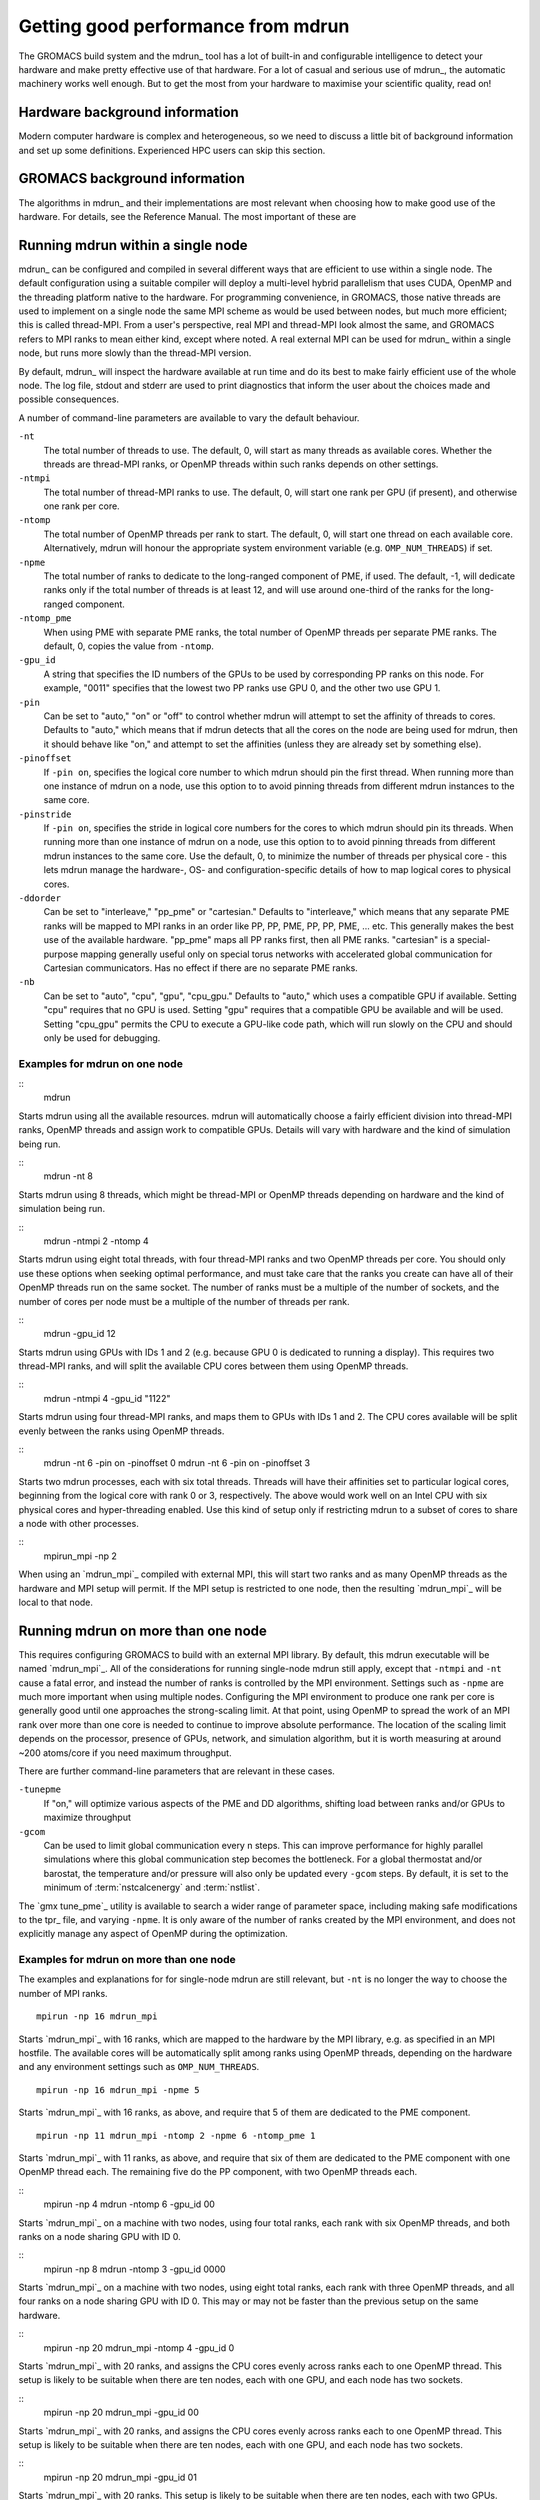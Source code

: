 Getting good performance from mdrun
===================================
The GROMACS build system and the mdrun_ tool has a lot of built-in
and configurable intelligence to detect your hardware and make pretty
effective use of that hardware. For a lot of casual and serious use of
mdrun_, the automatic machinery works well enough. But to get the
most from your hardware to maximise your scientific quality, read on!

Hardware background information
-------------------------------
Modern computer hardware is complex and heterogeneous, so we need to
discuss a little bit of background information and set up some
definitions. Experienced HPC users can skip this section.

.. glossary::

    core
        A hardware compute unit that actually executes
        instructions. There is normally more than one core in a
        processor, often many more.

    cache
        A special kind of memory local to core(s) that is much faster
        to access than main memory, kind of like the top of a human's
        desk, compared to their filing cabinet. There are often
        several layers of caches associated with a core.

    socket
        A group of cores that share some kind of locality, such as a
        shared cache. This makes it more efficient to spread
        computational work over cores within a socket than over cores
        in different sockets. Modern processors often have more than
        one socket.

    node
        A group of sockets that share coarser-level locality, such as
        shared access to the same memory without requiring any network
        hardware. A normal laptop or desktop computer is a node. A
        node is often the smallest amount of a large compute cluster
        that a user can request to use.

    thread
        A stream of instructions for a core to execute. There are many
        different programming abstractions that create and manage
        spreading computation over multiple threads, such as OpenMP,
        pthreads, winthreads, CUDA, OpenCL, and OpenACC. Some kinds of
        hardware can map more than one software thread to a core; on
        Intel x86 processors this is called "hyper-threading."
        Normally, mdrun_ will not benefit from such mapping.

    affinity
        On some kinds of hardware, software threads can migrate
        between cores to help automatically balance
        workload. Normally, the performance of mdrun_ will degrade
        dramatically if this is permitted, so mdrun_ will by default
        set the affinity of its threads to their cores, unless the
        user or software environment has already done so. Setting
        thread affinity is sometimes called "pinning" threads to
        cores.

    MPI
        The dominant multi-node parallelization-scheme, which provides
        a standardized language in which programs can be written that
        work across more than one node.

    rank
        In MPI, a rank is the smallest grouping of hardware used in
        the multi-node parallelization scheme. That grouping can be
        controlled by the user, and might correspond to a core, a
        socket, a node, or a group of nodes. The best choice varies
        with the hardware, software and compute task. Sometimes an MPI
        rank is called an MPI process.

    GPU
        A graphics processing unit, which is often faster and more
        efficient than conventional processors for particular kinds of
        compute workloads. A GPU is always associated with a
        particular node, and often a particular socket within that
        node.

    OpenMP
        A standardized technique supported by many compilers to share
        a compute workload over multiple cores. Often combined with
        MPI to achieve hybrid MPI/OpenMP parallelism.

    CUDA
        A programming-language extension developed by Nvidia
        for use in writing code for their GPUs.

    SIMD
        Modern CPU cores have instructions that can execute large
        numbers of floating-point instructions in a single cycle.


GROMACS background information
------------------------------
The algorithms in mdrun_ and their implementations are most relevant
when choosing how to make good use of the hardware. For details,
see the Reference Manual. The most important of these are

.. glossary::

    Domain Decomposition
        The domain decomposition (DD) algorithm decomposes the
        (short-ranged) component of the non-bonded interactions into
        domains that share spatial locality, which permits efficient
        code to be written. Each domain handles all of the
        particle-particle (PP) interactions for its members, and is
        mapped to a single rank. Within a PP rank, OpenMP threads can
        share the workload, or the work can be off-loaded to a
        GPU. The PP rank also handles any bonded interactions for the
        members of its domain. A GPU may perform work for more than
        one PP rank, but it is normally most efficient to use a single
        PP rank per GPU and for that rank to have thousands of
        atoms. When the work of a PP rank is done on the CPU, mdrun
        will make extensive use of the SIMD capabilities of the
        core. There are various `command-line options
        <controlling-the-domain-decomposition-algorithm` to control
        the behaviour of the DD algorithm.

    Particle-mesh Ewald
        The particle-mesh Ewald (PME) algorithm treats the long-ranged
        components of the non-bonded interactions (Coulomb and/or
        Lennard-Jones).  Either all, or just a subset of ranks may
        participate in the work for computing long-ranged component
        (often inaccurately called simple the "PME"
        component). Because the algorithm uses a 3D FFT that requires
        global communication, its performance gets worse as more ranks
        participate, which can mean it is fastest to use just a subset
        of ranks (e.g.  one-quarter to one-half of the ranks). If
        there are separate PME ranks, then the remaining ranks handle
        the PP work. Otherwise, all ranks do both PP and PME work.

Running mdrun within a single node
----------------------------------

mdrun_ can be configured and compiled in several different ways that
are efficient to use within a single node. The default configuration
using a suitable compiler will deploy a multi-level hybrid parallelism
that uses CUDA, OpenMP and the threading platform native to the
hardware. For programming convenience, in GROMACS, those native
threads are used to implement on a single node the same MPI scheme as
would be used between nodes, but much more efficient; this is called
thread-MPI. From a user's perspective, real MPI and thread-MPI look
almost the same, and GROMACS refers to MPI ranks to mean either kind,
except where noted. A real external MPI can be used for mdrun_ within
a single node, but runs more slowly than the thread-MPI version.

By default, mdrun_ will inspect the hardware available at run time
and do its best to make fairly efficient use of the whole node. The
log file, stdout and stderr are used to print diagnostics that
inform the user about the choices made and possible consequences.

A number of command-line parameters are available to vary the default
behaviour.

``-nt``
    The total number of threads to use. The default, 0, will start as
    many threads as available cores. Whether the threads are
    thread-MPI ranks, or OpenMP threads within such ranks depends on
    other settings.

``-ntmpi``
    The total number of thread-MPI ranks to use. The default, 0,
    will start one rank per GPU (if present), and otherwise one rank
    per core.

``-ntomp``
    The total number of OpenMP threads per rank to start. The
    default, 0, will start one thread on each available core.
    Alternatively, mdrun will honour the appropriate system
    environment variable (e.g. ``OMP_NUM_THREADS``) if set.

``-npme``
    The total number of ranks to dedicate to the long-ranged
    component of PME, if used. The default, -1, will dedicate ranks
    only if the total number of threads is at least 12, and will use
    around one-third of the ranks for the long-ranged component.

``-ntomp_pme``
    When using PME with separate PME ranks,
    the total number of OpenMP threads per separate PME ranks.
    The default, 0, copies the value from ``-ntomp``.

``-gpu_id``
    A string that specifies the ID numbers of the GPUs to be
    used by corresponding PP ranks on this node. For example,
    "0011" specifies that the lowest two PP ranks use GPU 0,
    and the other two use GPU 1.

``-pin``
    Can be set to "auto," "on" or "off" to control whether
    mdrun will attempt to set the affinity of threads to cores.
    Defaults to "auto," which means that if mdrun detects that all the
    cores on the node are being used for mdrun, then it should behave
    like "on," and attempt to set the affinities (unless they are
    already set by something else).

``-pinoffset``
    If ``-pin on``, specifies the logical core number to
    which mdrun should pin the first thread. When running more than
    one instance of mdrun on a node, use this option to to avoid
    pinning threads from different mdrun instances to the same core.

``-pinstride``
    If ``-pin on``, specifies the stride in logical core
    numbers for the cores to which mdrun should pin its threads. When
    running more than one instance of mdrun on a node, use this option
    to to avoid pinning threads from different mdrun instances to the
    same core.  Use the default, 0, to minimize the number of threads
    per physical core - this lets mdrun manage the hardware-, OS- and
    configuration-specific details of how to map logical cores to
    physical cores.

``-ddorder``
    Can be set to "interleave," "pp_pme" or "cartesian."
    Defaults to "interleave," which means that any separate PME ranks
    will be mapped to MPI ranks in an order like PP, PP, PME, PP, PP,
    PME, ... etc. This generally makes the best use of the available
    hardware. "pp_pme" maps all PP ranks first, then all PME
    ranks. "cartesian" is a special-purpose mapping generally useful
    only on special torus networks with accelerated global
    communication for Cartesian communicators. Has no effect if there
    are no separate PME ranks.

``-nb``
    Can be set to "auto", "cpu", "gpu", "cpu_gpu."
    Defaults to "auto," which uses a compatible GPU if available.
    Setting "cpu" requires that no GPU is used. Setting "gpu" requires
    that a compatible GPU be available and will be used. Setting
    "cpu_gpu" permits the CPU to execute a GPU-like code path, which
    will run slowly on the CPU and should only be used for debugging.

Examples for mdrun on one node
^^^^^^^^^^^^^^^^^^^^^^^^^^^^^^

::
    mdrun

Starts mdrun using all the available resources. mdrun
will automatically choose a fairly efficient division
into thread-MPI ranks, OpenMP threads and assign work
to compatible GPUs. Details will vary with hardware
and the kind of simulation being run.

::
    mdrun -nt 8

Starts mdrun using 8 threads, which might be thread-MPI
or OpenMP threads depending on hardware and the kind
of simulation being run.

::
    mdrun -ntmpi 2 -ntomp 4

Starts mdrun using eight total threads, with four thread-MPI
ranks and two OpenMP threads per core. You should only use
these options when seeking optimal performance, and
must take care that the ranks you create can have
all of their OpenMP threads run on the same socket.
The number of ranks must be a multiple of the number of
sockets, and the number of cores per node must be
a multiple of the number of threads per rank.

::
    mdrun -gpu_id 12

Starts mdrun using GPUs with IDs 1 and 2 (e.g. because
GPU 0 is dedicated to running a display). This requires
two thread-MPI ranks, and will split the available
CPU cores between them using OpenMP threads.

::
    mdrun -ntmpi 4 -gpu_id "1122"

Starts mdrun using four thread-MPI ranks, and maps them
to GPUs with IDs 1 and 2. The CPU cores available will
be split evenly between the ranks using OpenMP threads.

::
    mdrun -nt 6 -pin on -pinoffset 0
    mdrun -nt 6 -pin on -pinoffset 3

Starts two mdrun processes, each with six total threads.
Threads will have their affinities set to particular
logical cores, beginning from the logical core
with rank 0 or 3, respectively. The above would work
well on an Intel CPU with six physical cores and
hyper-threading enabled. Use this kind of setup only
if restricting mdrun to a subset of cores to share a
node with other processes.

::
    mpirun_mpi -np 2

When using an `mdrun_mpi`_ compiled with external MPI,
this will start two ranks and as many OpenMP threads
as the hardware and MPI setup will permit. If the
MPI setup is restricted to one node, then the resulting
`mdrun_mpi`_ will be local to that node.

Running mdrun on more than one node
-----------------------------------
This requires configuring GROMACS to build with an external MPI
library. By default, this mdrun executable will be named
`mdrun_mpi`_. All of the considerations for running single-node
mdrun still apply, except that ``-ntmpi`` and ``-nt`` cause a fatal
error, and instead the number of ranks is controlled by the
MPI environment.
Settings such as ``-npme`` are much more important when
using multiple nodes. Configuring the MPI environment to
produce one rank per core is generally good until one
approaches the strong-scaling limit. At that point, using
OpenMP to spread the work of an MPI rank over more than one
core is needed to continue to improve absolute performance.
The location of the scaling limit depends on the processor,
presence of GPUs, network, and simulation algorithm, but
it is worth measuring at around ~200 atoms/core if you
need maximum throughput.

There are further command-line parameters that are relevant in these
cases.

``-tunepme``
    If "on," will optimize various aspects of the PME
    and DD algorithms, shifting load between ranks and/or
    GPUs to maximize throughput

``-gcom``
    Can be used to limit global communication every n steps. This can
    improve performance for highly parallel simulations where this global
    communication step becomes the bottleneck. For a global thermostat
    and/or barostat, the temperature and/or pressure will also only be
    updated every ``-gcom`` steps. By default, it is set to the
    minimum of :term:`nstcalcenergy` and :term:`nstlist`.

The `gmx tune_pme`_ utility is available to search a wider
range of parameter space, including making safe
modifications to the tpr_ file, and varying ``-npme``.
It is only aware of the number of ranks created by
the MPI environment, and does not explicitly manage
any aspect of OpenMP during the optimization.

Examples for mdrun on more than one node
^^^^^^^^^^^^^^^^^^^^^^^^^^^^^^^^^^^^^^^^
The examples and explanations for for single-node mdrun are
still relevant, but ``-nt`` is no longer the way
to choose the number of MPI ranks.

::

    mpirun -np 16 mdrun_mpi

Starts `mdrun_mpi`_ with 16 ranks, which are mapped to
the hardware by the MPI library, e.g. as specified
in an MPI hostfile. The available cores will be
automatically split among ranks using OpenMP threads,
depending on the hardware and any environment settings
such as ``OMP_NUM_THREADS``.

::

    mpirun -np 16 mdrun_mpi -npme 5

Starts `mdrun_mpi`_ with 16 ranks, as above, and
require that 5 of them are dedicated to the PME
component.

::

    mpirun -np 11 mdrun_mpi -ntomp 2 -npme 6 -ntomp_pme 1

Starts `mdrun_mpi`_ with 11 ranks, as above, and
require that six of them are dedicated to the PME
component with one OpenMP thread each. The remaining
five do the PP component, with two OpenMP threads
each.

::
    mpirun -np 4 mdrun -ntomp 6 -gpu_id 00

Starts `mdrun_mpi`_ on a machine with two nodes, using
four total ranks, each rank with six OpenMP threads,
and both ranks on a node sharing GPU with ID 0.

::
    mpirun -np 8 mdrun -ntomp 3 -gpu_id 0000

Starts `mdrun_mpi`_ on a machine with two nodes, using
eight total ranks, each rank with three OpenMP threads,
and all four ranks on a node sharing GPU with ID 0.
This may or may not be faster than the previous setup
on the same hardware.

::
    mpirun -np 20 mdrun_mpi -ntomp 4 -gpu_id 0

Starts `mdrun_mpi`_ with 20 ranks, and assigns the CPU cores evenly
across ranks each to one OpenMP thread. This setup is likely to be
suitable when there are ten nodes, each with one GPU, and each node
has two sockets.

::
    mpirun -np 20 mdrun_mpi -gpu_id 00

Starts `mdrun_mpi`_ with 20 ranks, and assigns the CPU cores evenly
across ranks each to one OpenMP thread. This setup is likely to be
suitable when there are ten nodes, each with one GPU, and each node
has two sockets.

::
    mpirun -np 20 mdrun_mpi -gpu_id 01

Starts `mdrun_mpi`_ with 20 ranks. This setup is likely
to be suitable when there are ten nodes, each with two
GPUs.

::
    mpirun -np 40 mdrun_mpi -gpu_id 0011

Starts `mdrun_mpi`_ with 40 ranks. This setup is likely
to be suitable when there are ten nodes, each with two
GPUs, and OpenMP performs poorly on the hardware.

Controlling the domain decomposition algorithm
----------------------------------------------
This section lists all the options that affect how the domain
decomposition algorithm decomposes the workload to the available
parallel hardware.

``-rdd``
    Can be used to set the required maximum distance for inter
    charge-group bonded interactions. Communication for two-body
    bonded interactions below the non-bonded cut-off distance always
    comes for free with the non-bonded communication. Atoms beyond
    the non-bonded cut-off are only communicated when they have
    missing bonded interactions; this means that the extra cost is
    minor and nearly indepedent of the value of ``-rdd``. With dynamic
    load balancing, option ``-rdd`` also sets the lower limit for the
    domain decomposition cell sizes. By default ``-rdd`` is determined
    by mdrun_ based on the initial coordinates. The chosen value will
    be a balance between interaction range and communication cost.

``-ddcheck``
    On by default. When inter charge-group bonded interactions are
    beyond the bonded cut-off distance, mdrun_ terminates with an
    error message. For pair interactions and tabulated bonds that do
    not generate exclusions, this check can be turned off with the
    option ``-noddcheck``.

``-rcon``
    When constraints are present, option ``-rcon`` influences
    the cell size limit as well.  
    Atoms connected by NC constraints, where NC is the LINCS order
    plus 1, should not be beyond the smallest cell size. A error
    message is generated when this happens, and the user should change
    the decomposition or decrease the LINCS order and increase the
    number of LINCS iterations.  By default mdrun_ estimates the
    minimum cell size required for P-LINCS in a conservative
    fashion. For high parallelization, it can be useful to set the
    distance required for P-LINCS with ``-rcon``.

``-dds``
    Sets the minimum allowed x, y and/or z scaling of the cells with
    dynamic load balancing. mdrun_ will ensure that the cells can
    scale down by at least this factor. This option is used for the
    automated spatial decomposition (when not using ``-dd``) as well as
    for determining the number of grid pulses, which in turn sets the
    minimum allowed cell size. Under certain circumstances the value
    of ``-dds`` might need to be adjusted to account for high or low
    spatial inhomogeneity of the system.

Finding out how to run mdrun better
-----------------------------------
TODO In future patch: red flags in log files, how to interpret wallcycle output

TODO In future patch: import wiki page stuff on performance checklist; maybe here,
maybe elsewhere

Running mdrun with GPUs
-----------------------
TODO In future patch: any tips not covered above
